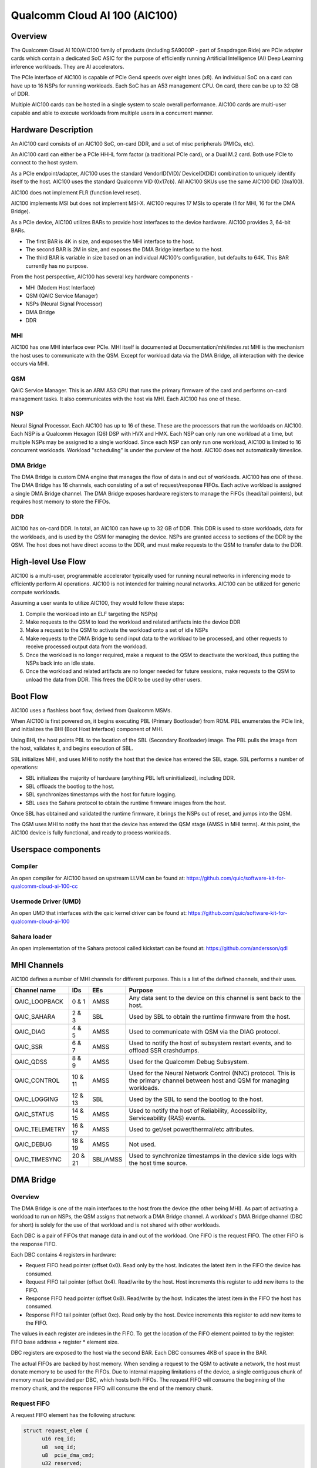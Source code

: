 .. SPDX-License-Identifier: GPL-2.0-only

===============================
 Qualcomm Cloud AI 100 (AIC100)
===============================

Overview
========

The Qualcomm Cloud AI 100/AIC100 family of products (including SA9000P - part of
Snapdragon Ride) are PCIe adapter cards which contain a dedicated SoC ASIC for
the purpose of efficiently running Artificial Intelligence (AI) Deep Learning
inference workloads. They are AI accelerators.

The PCIe interface of AIC100 is capable of PCIe Gen4 speeds over eight lanes
(x8). An individual SoC on a card can have up to 16 NSPs for running workloads.
Each SoC has an A53 management CPU. On card, there can be up to 32 GB of DDR.

Multiple AIC100 cards can be hosted in a single system to scale overall
performance. AIC100 cards are multi-user capable and able to execute workloads
from multiple users in a concurrent manner.

Hardware Description
====================

An AIC100 card consists of an AIC100 SoC, on-card DDR, and a set of misc
peripherals (PMICs, etc).

An AIC100 card can either be a PCIe HHHL form factor (a traditional PCIe card),
or a Dual M.2 card. Both use PCIe to connect to the host system.

As a PCIe endpoint/adapter, AIC100 uses the standard VendorID(VID)/
DeviceID(DID) combination to uniquely identify itself to the host. AIC100
uses the standard Qualcomm VID (0x17cb). All AIC100 SKUs use the same
AIC100 DID (0xa100).

AIC100 does not implement FLR (function level reset).

AIC100 implements MSI but does not implement MSI-X. AIC100 requires 17 MSIs to
operate (1 for MHI, 16 for the DMA Bridge).

As a PCIe device, AIC100 utilizes BARs to provide host interfaces to the device
hardware. AIC100 provides 3, 64-bit BARs.

* The first BAR is 4K in size, and exposes the MHI interface to the host.

* The second BAR is 2M in size, and exposes the DMA Bridge interface to the
  host.

* The third BAR is variable in size based on an individual AIC100's
  configuration, but defaults to 64K. This BAR currently has no purpose.

From the host perspective, AIC100 has several key hardware components -

* MHI (Modem Host Interface)
* QSM (QAIC Service Manager)
* NSPs (Neural Signal Processor)
* DMA Bridge
* DDR

MHI
---

AIC100 has one MHI interface over PCIe. MHI itself is documented at
Documentation/mhi/index.rst MHI is the mechanism the host uses to communicate
with the QSM. Except for workload data via the DMA Bridge, all interaction with
the device occurs via MHI.

QSM
---

QAIC Service Manager. This is an ARM A53 CPU that runs the primary
firmware of the card and performs on-card management tasks. It also
communicates with the host via MHI. Each AIC100 has one of
these.

NSP
---

Neural Signal Processor. Each AIC100 has up to 16 of these. These are
the processors that run the workloads on AIC100. Each NSP is a Qualcomm Hexagon
(Q6) DSP with HVX and HMX. Each NSP can only run one workload at a time, but
multiple NSPs may be assigned to a single workload. Since each NSP can only run
one workload, AIC100 is limited to 16 concurrent workloads. Workload
"scheduling" is under the purview of the host. AIC100 does not automatically
timeslice.

DMA Bridge
----------

The DMA Bridge is custom DMA engine that manages the flow of data
in and out of workloads. AIC100 has one of these. The DMA Bridge has 16
channels, each consisting of a set of request/response FIFOs. Each active
workload is assigned a single DMA Bridge channel. The DMA Bridge exposes
hardware registers to manage the FIFOs (head/tail pointers), but requires host
memory to store the FIFOs.

DDR
---

AIC100 has on-card DDR. In total, an AIC100 can have up to 32 GB of DDR.
This DDR is used to store workloads, data for the workloads, and is used by the
QSM for managing the device. NSPs are granted access to sections of the DDR by
the QSM. The host does not have direct access to the DDR, and must make
requests to the QSM to transfer data to the DDR.

High-level Use Flow
===================

AIC100 is a multi-user, programmable accelerator typically used for running
neural networks in inferencing mode to efficiently perform AI operations.
AIC100 is not intended for training neural networks. AIC100 can be utilized
for generic compute workloads.

Assuming a user wants to utilize AIC100, they would follow these steps:

1. Compile the workload into an ELF targeting the NSP(s)
2. Make requests to the QSM to load the workload and related artifacts into the
   device DDR
3. Make a request to the QSM to activate the workload onto a set of idle NSPs
4. Make requests to the DMA Bridge to send input data to the workload to be
   processed, and other requests to receive processed output data from the
   workload.
5. Once the workload is no longer required, make a request to the QSM to
   deactivate the workload, thus putting the NSPs back into an idle state.
6. Once the workload and related artifacts are no longer needed for future
   sessions, make requests to the QSM to unload the data from DDR. This frees
   the DDR to be used by other users.


Boot Flow
=========

AIC100 uses a flashless boot flow, derived from Qualcomm MSMs.

When AIC100 is first powered on, it begins executing PBL (Primary Bootloader)
from ROM. PBL enumerates the PCIe link, and initializes the BHI (Boot Host
Interface) component of MHI.

Using BHI, the host points PBL to the location of the SBL (Secondary Bootloader)
image. The PBL pulls the image from the host, validates it, and begins
execution of SBL.

SBL initializes MHI, and uses MHI to notify the host that the device has entered
the SBL stage. SBL performs a number of operations:

* SBL initializes the majority of hardware (anything PBL left uninitialized),
  including DDR.
* SBL offloads the bootlog to the host.
* SBL synchronizes timestamps with the host for future logging.
* SBL uses the Sahara protocol to obtain the runtime firmware images from the
  host.

Once SBL has obtained and validated the runtime firmware, it brings the NSPs out
of reset, and jumps into the QSM.

The QSM uses MHI to notify the host that the device has entered the QSM stage
(AMSS in MHI terms). At this point, the AIC100 device is fully functional, and
ready to process workloads.

Userspace components
====================

Compiler
--------

An open compiler for AIC100 based on upstream LLVM can be found at:
https://github.com/quic/software-kit-for-qualcomm-cloud-ai-100-cc

Usermode Driver (UMD)
---------------------

An open UMD that interfaces with the qaic kernel driver can be found at:
https://github.com/quic/software-kit-for-qualcomm-cloud-ai-100

Sahara loader
-------------

An open implementation of the Sahara protocol called kickstart can be found at:
https://github.com/andersson/qdl

MHI Channels
============

AIC100 defines a number of MHI channels for different purposes. This is a list
of the defined channels, and their uses.

+----------------+---------+----------+----------------------------------------+
| Channel name   | IDs     | EEs      | Purpose                                |
+================+=========+==========+========================================+
| QAIC_LOOPBACK  | 0 & 1   | AMSS     | Any data sent to the device on this    |
|                |         |          | channel is sent back to the host.      |
+----------------+---------+----------+----------------------------------------+
| QAIC_SAHARA    | 2 & 3   | SBL      | Used by SBL to obtain the runtime      |
|                |         |          | firmware from the host.                |
+----------------+---------+----------+----------------------------------------+
| QAIC_DIAG      | 4 & 5   | AMSS     | Used to communicate with QSM via the   |
|                |         |          | DIAG protocol.                         |
+----------------+---------+----------+----------------------------------------+
| QAIC_SSR       | 6 & 7   | AMSS     | Used to notify the host of subsystem   |
|                |         |          | restart events, and to offload SSR     |
|                |         |          | crashdumps.                            |
+----------------+---------+----------+----------------------------------------+
| QAIC_QDSS      | 8 & 9   | AMSS     | Used for the Qualcomm Debug Subsystem. |
+----------------+---------+----------+----------------------------------------+
| QAIC_CONTROL   | 10 & 11 | AMSS     | Used for the Neural Network Control    |
|                |         |          | (NNC) protocol. This is the primary    |
|                |         |          | channel between host and QSM for       |
|                |         |          | managing workloads.                    |
+----------------+---------+----------+----------------------------------------+
| QAIC_LOGGING   | 12 & 13 | SBL      | Used by the SBL to send the bootlog to |
|                |         |          | the host.                              |
+----------------+---------+----------+----------------------------------------+
| QAIC_STATUS    | 14 & 15 | AMSS     | Used to notify the host of Reliability,|
|                |         |          | Accessibility, Serviceability (RAS)    |
|                |         |          | events.                                |
+----------------+---------+----------+----------------------------------------+
| QAIC_TELEMETRY | 16 & 17 | AMSS     | Used to get/set power/thermal/etc      |
|                |         |          | attributes.                            |
+----------------+---------+----------+----------------------------------------+
| QAIC_DEBUG     | 18 & 19 | AMSS     | Not used.                              |
+----------------+---------+----------+----------------------------------------+
| QAIC_TIMESYNC  | 20 & 21 | SBL/AMSS | Used to synchronize timestamps in the  |
|                |         |          | device side logs with the host time    |
|                |         |          | source.                                |
+----------------+---------+----------+----------------------------------------+

DMA Bridge
==========

Overview
--------

The DMA Bridge is one of the main interfaces to the host from the device
(the other being MHI). As part of activating a workload to run on NSPs, the QSM
assigns that network a DMA Bridge channel. A workload's DMA Bridge channel
(DBC for short) is solely for the use of that workload and is not shared with
other workloads.

Each DBC is a pair of FIFOs that manage data in and out of the workload. One
FIFO is the request FIFO. The other FIFO is the response FIFO.

Each DBC contains 4 registers in hardware:

* Request FIFO head pointer (offset 0x0). Read only by the host. Indicates the
  latest item in the FIFO the device has consumed.
* Request FIFO tail pointer (offset 0x4). Read/write by the host. Host
  increments this register to add new items to the FIFO.
* Response FIFO head pointer (offset 0x8). Read/write by the host. Indicates
  the latest item in the FIFO the host has consumed.
* Response FIFO tail pointer (offset 0xc). Read only by the host. Device
  increments this register to add new items to the FIFO.

The values in each register are indexes in the FIFO. To get the location of the
FIFO element pointed to by the register: FIFO base address + register * element
size.

DBC registers are exposed to the host via the second BAR. Each DBC consumes
4KB of space in the BAR.

The actual FIFOs are backed by host memory. When sending a request to the QSM
to activate a network, the host must donate memory to be used for the FIFOs.
Due to internal mapping limitations of the device, a single contiguous chunk of
memory must be provided per DBC, which hosts both FIFOs. The request FIFO will
consume the beginning of the memory chunk, and the response FIFO will consume
the end of the memory chunk.

Request FIFO
------------

A request FIFO element has the following structure:

.. code-block:: c

  struct request_elem {
	u16 req_id;
	u8  seq_id;
	u8  pcie_dma_cmd;
	u32 reserved;
	u64 pcie_dma_source_addr;
	u64 pcie_dma_dest_addr;
	u32 pcie_dma_len;
	u32 reserved;
	u64 doorbell_addr;
	u8  doorbell_attr;
	u8  reserved;
	u16 reserved;
	u32 doorbell_data;
	u32 sem_cmd0;
	u32 sem_cmd1;
	u32 sem_cmd2;
	u32 sem_cmd3;
  };

Request field descriptions:

req_id
	request ID. A request FIFO element and a response FIFO element with
	the same request ID refer to the same command.

seq_id
	sequence ID within a request. Ignored by the DMA Bridge.

pcie_dma_cmd
	describes the DMA element of this request.

	* Bit(7) is the force msi flag, which overrides the DMA Bridge MSI logic
	  and generates a MSI when this request is complete, and QSM
	  configures the DMA Bridge to look at this bit.
	* Bits(6:5) are reserved.
	* Bit(4) is the completion code flag, and indicates that the DMA Bridge
	  shall generate a response FIFO element when this request is
	  complete.
	* Bit(3) indicates if this request is a linked list transfer(0) or a bulk
	  transfer(1).
	* Bit(2) is reserved.
	* Bits(1:0) indicate the type of transfer. No transfer(0), to device(1),
	  from device(2). Value 3 is illegal.

pcie_dma_source_addr
	source address for a bulk transfer, or the address of the linked list.

pcie_dma_dest_addr
	destination address for a bulk transfer.

pcie_dma_len
	length of the bulk transfer. Note that the size of this field
	limits transfers to 4G in size.

doorbell_addr
	address of the doorbell to ring when this request is complete.

doorbell_attr
	doorbell attributes.

	* Bit(7) indicates if a write to a doorbell is to occur.
	* Bits(6:2) are reserved.
	* Bits(1:0) contain the encoding of the doorbell length. 0 is 32-bit,
	  1 is 16-bit, 2 is 8-bit, 3 is reserved. The doorbell address
	  must be naturally aligned to the specified length.

doorbell_data
	data to write to the doorbell. Only the bits corresponding to
	the doorbell length are valid.

sem_cmdN
	semaphore command.

	* Bit(31) indicates this semaphore command is enabled.
	* Bit(30) is the to-device DMA fence. Block this request until all
	  to-device DMA transfers are complete.
	* Bit(29) is the from-device DMA fence. Block this request until all
	  from-device DMA transfers are complete.
	* Bits(28:27) are reserved.
	* Bits(26:24) are the semaphore command. 0 is NOP. 1 is init with the
	  specified value. 2 is increment. 3 is decrement. 4 is wait
	  until the semaphore is equal to the specified value. 5 is wait
	  until the semaphore is greater or equal to the specified value.
	  6 is "P", wait until semaphore is greater than 0, then
	  decrement by 1. 7 is reserved.
	* Bit(23) is reserved.
	* Bit(22) is the semaphore sync. 0 is post sync, which means that the
	  semaphore operation is done after the DMA transfer. 1 is
	  presync, which gates the DMA transfer. Only one presync is
	  allowed per request.
	* Bit(21) is reserved.
	* Bits(20:16) is the index of the semaphore to operate on.
	* Bits(15:12) are reserved.
	* Bits(11:0) are the semaphore value to use in operations.

Overall, a request is processed in 4 steps:

1. If specified, the presync semaphore condition must be true
2. If enabled, the DMA transfer occurs
3. If specified, the postsync semaphore conditions must be true
4. If enabled, the doorbell is written

By using the semaphores in conjunction with the workload running on the NSPs,
the data pipeline can be synchronized such that the host can queue multiple
requests of data for the workload to process, but the DMA Bridge will only copy
the data into the memory of the workload when the workload is ready to process
the next input.

Response FIFO
-------------

Once a request is fully processed, a response FIFO element is generated if
specified in pcie_dma_cmd. The structure of a response FIFO element:

.. code-block:: c

  struct response_elem {
	u16 req_id;
	u16 completion_code;
  };

req_id
	matches the req_id of the request that generated this element.

completion_code
	status of this request. 0 is success. Non-zero is an error.

The DMA Bridge will generate a MSI to the host as a reaction to activity in the
response FIFO of a DBC. The DMA Bridge hardware has an IRQ storm mitigation
algorithm, where it will only generate a MSI when the response FIFO transitions
from empty to non-empty (unless force MSI is enabled and triggered). In
response to this MSI, the host is expected to drain the response FIFO, and must
take care to handle any race conditions between draining the FIFO, and the
device inserting elements into the FIFO.

Neural Network Control (NNC) Protocol
=====================================

The NNC protocol is how the host makes requests to the QSM to manage workloads.
It uses the QAIC_CONTROL MHI channel.

Each NNC request is packaged into a message. Each message is a series of
transactions. A passthrough type transaction can contain elements known as
commands.

QSM requires NNC messages be little endian encoded and the fields be naturally
aligned. Since there are 64-bit elements in some NNC messages, 64-bit alignment
must be maintained.

A message contains a header and then a series of transactions. A message may be
at most 4K in size from QSM to the host. From the host to the QSM, a message
can be at most 64K (maximum size of a single MHI packet), but there is a
continuation feature where message N+1 can be marked as a continuation of
message N. This is used for exceedingly large DMA xfer transactions.

Transaction descriptions
------------------------

passthrough
	Allows userspace to send an opaque payload directly to the QSM.
	This is used for NNC commands. Userspace is responsible for managing
	the QSM message requirements in the payload.

dma_xfer
	DMA transfer. Describes an object that the QSM should DMA into the
	device via address and size tuples.

activate
	Activate a workload onto NSPs. The host must provide memory to be
	used by the DBC.

deactivate
	Deactivate an active workload and return the NSPs to idle.

status
	Query the QSM about it's NNC implementation. Returns the NNC version,
	and if CRC is used.

terminate
	Release a user's resources.

dma_xfer_cont
	Continuation of a previous DMA transfer. If a DMA transfer
	cannot be specified in a single message (highly fragmented), this
	transaction can be used to specify more ranges.

validate_partition
	Query to QSM to determine if a partition identifier is valid.

Each message is tagged with a user id, and a partition id. The user id allows
QSM to track resources, and release them when the user goes away (eg the process
crashes). A partition id identifies the resource partition that QSM manages,
which this message applies to.

Messages may have CRCs. Messages should have CRCs applied until the QSM
reports via the status transaction that CRCs are not needed. The QSM on the
SA9000P requires CRCs for black channel safing.

Subsystem Restart (SSR)
=======================

SSR is the concept of limiting the impact of an error. An AIC100 device may
have multiple users, each with their own workload running. If the workload of
one user crashes, the fallout of that should be limited to that workload and not
impact other workloads. SSR accomplishes this.

If a particular workload crashes, QSM notifies the host via the QAIC_SSR MHI
channel. This notification identifies the workload by it's assigned DBC. A
multi-stage recovery process is then used to cleanup both sides, and get the
DBC/NSPs into a working state.

When SSR occurs, any state in the workload is lost. Any inputs that were in
process, or queued by not yet serviced, are lost. The loaded artifacts will
remain in on-card DDR, but the host will need to re-activate the workload if
it desires to recover the workload.

Reliability, Accessibility, Serviceability (RAS)
================================================

AIC100 is expected to be deployed in server systems where RAS ideology is
applied. Simply put, RAS is the concept of detecting, classifying, and
reporting errors. While PCIe has AER (Advanced Error Reporting) which factors
into RAS, AER does not allow for a device to report details about internal
errors. Therefore, AIC100 implements a custom RAS mechanism. When a RAS event
occurs, QSM will report the event with appropriate details via the QAIC_STATUS
MHI channel. A sysadmin may determine that a particular device needs
additional service based on RAS reports.

Telemetry
=========

QSM has the ability to report various physical attributes of the device, and in
some cases, to allow the host to control them. Examples include thermal limits,
thermal readings, and power readings. These items are communicated via the
QAIC_TELEMETRY MHI channel.
